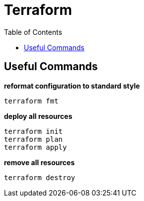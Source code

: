 = Terraform
:toc: manual


== Useful Commands

[source, bash]
.*reformat configuration to standard style*
----
terraform fmt
----

[source, bash]
.*deploy all resources*
----
terraform init
terraform plan
terraform apply
----

[source, bash]
.*remove all resources*
----
terraform destroy
----


